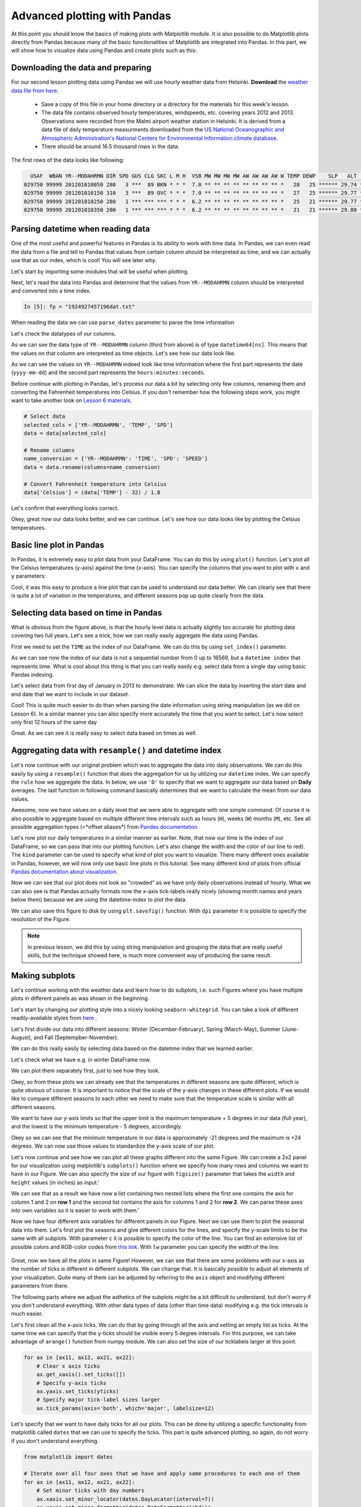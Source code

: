Advanced plotting with Pandas
=============================

At this point you should know the basics of making plots with Matplotlib module. It is also possible to do Matplotlib plots directly
from Pandas because many of the basic functionalities of Matplotlib are integrated into Pandas.
In this part, we will show how to visualize data using Pandas and create plots such as this:

.. figure:: img/temp_plot2.png
    :width: 600px

Downloading the data and preparing
----------------------------------

For our second lesson plotting data using Pandas we will use hourly weather data from Helsinki.
**Download** the `weather data file from here <../../_static/data/L7/1924927457196dat.txt>`__.

 - Save a copy of this file in your home directory or a directory for the materials for this week's lesson.

 - The data file contains observed hourly temperatures, windspeeds, etc. covering years 2012 and 2013. Observations were recorded from the Malmi airport weather station in Helsinki.
   It is derived from a data file of daily temperature measurments downloaded from the `US National Oceanographic and Atmospheric Administration's National Centers for Environmental Information climate database <https://www7.ncdc.noaa.gov/CDO/cdopoemain.cmd?datasetabbv=DS3505&countryabbv=&georegionabbv=&resolution=40>`__.

 - There should be around 16.5 thousand rows in the data.

The first rows of the data looks like following:

.. code::

      USAF  WBAN YR--MODAHRMN DIR SPD GUS CLG SKC L M H  VSB MW MW MW MW AW AW AW AW W TEMP DEWP    SLP   ALT    STP MAX MIN PCP01 PCP06 PCP24 PCPXX SD
    029750 99999 201201010050 280   3 ***  89 BKN * * *  7.0 ** ** ** ** ** ** ** ** *   28   25 ****** 29.74 ****** *** *** ***** ***** ***** ***** **
    029750 99999 201201010150 310   3 ***  89 OVC * * *  7.0 ** ** ** ** ** ** ** ** *   27   25 ****** 29.77 ****** *** *** ***** ***** ***** ***** **
    029750 99999 201201010250 280   1 *** *** *** * * *  6.2 ** ** ** ** ** ** ** ** *   25   21 ****** 29.77 ****** *** *** ***** ***** ***** ***** **
    029750 99999 201201010350 200   1 *** *** *** * * *  6.2 ** ** ** ** ** ** ** ** *   21   21 ****** 29.80 ****** *** *** ***** ***** ***** ***** **

Parsing datetime when reading data
----------------------------------

One of the most useful and powerful features in Pandas is its ability to work with time data.
In Pandas, we can even read the data from a file and tell to Pandas that values from certain column should be
interpreted as time, and we can actually use that as our index, which is cool! You will see later why.

Let's start by importing some modules that will be useful when plotting.

.. ipython:: python

    import pandas as pd
    import matplotlib.pyplot as plt
    from datetime import datetime
    import numpy as np

Next, let's read the data into Pandas and determine that the values from ``YR--MODAHRMN`` column should be interpreted and converted into a time index.

.. ipython:: python
    :suppress:

       import os
       fp = os.path.join(os.path.abspath('data'), 'L7', "1924927457196dat.txt")

.. code:: python

   In [5]: fp = "1924927457196dat.txt"

When reading the data we can use ``parse_dates`` parameter to parse the time information

.. ipython:: python

    data = pd.read_csv(fp, sep='\s+', parse_dates=['YR--MODAHRMN'], na_values=['*', '**', '***', '****', '*****', '******'])

Let's check the datatypes of our columns.

.. ipython:: python

    data.dtypes

As we can see the data type of ``YR--MODAHRMN`` column (third from above) is of type ``datetime64[ns]``.
This means that the values on that column are interpreted as time objects.
Let's see how our data look like.

.. ipython:: python

    data.head()

As we can see the values on ``YR--MODAHRMN`` indeed look like time information where the first part represents the date (``yyyy-mm-dd``) and the second part represents the ``hours:minutes:seconds``.

Before continue with plotting in Pandas, let's process our data a bit by selecting only few columns, renaming them and converting the Fahrenheit temperatures into Celsius.
If you don't remember how the following steps work, you might want to take another look on `Lesson 6 materials <../L6/pandas-analysis.html#exploring-data-and-renaming-columns.html>`__.

.. ipython:: python
    :suppress:

        selected_cols = ['YR--MODAHRMN', 'TEMP', 'SPD']
        data = data[selected_cols]
        name_conversion = {'YR--MODAHRMN': 'TIME', 'SPD': 'SPEED'}
        data = data.rename(columns=name_conversion)
        data['Celsius'] = (data['TEMP'] - 32) / 1.8

.. code:: python

    # Select data
    selected_cols = ['YR--MODAHRMN', 'TEMP', 'SPD']
    data = data[selected_cols]

    # Rename columns
    name_conversion = {'YR--MODAHRMN': 'TIME', 'SPD': 'SPEED'}
    data = data.rename(columns=name_conversion)

    # Convert Fahrenheit temperature into Celsius
    data['Celsius'] = (data['TEMP'] - 32) / 1.8

Let's confirm that everything looks correct.

.. ipython:: python

    data.head()

Okey, great now our data looks better, and we can continue.
Let's see how our data looks like by plotting the Celsius temperatures.

Basic line plot in Pandas
-------------------------

In Pandas, it is extremely easy to plot data from your DataFrame. You can do this by using ``plot()`` function.
Let's plot all the Celsius temperatures (y-axis) against the time (x-axis). You can specify the columns that you want to plot
with ``x`` and ``y`` parameters:

.. ipython:: python

    @savefig pandas_plot_1.png width=450px
    data.plot(x='TIME', y='Celsius');

Cool, it was this easy to produce a line plot that can be used to understand our data better.
We can clearly see that there is quite a lot of variation in the temperatures, and different seasons pop up quite clearly from the data.

Selecting data based on time in Pandas
--------------------------------------

What is obvious from the figure above, is that the hourly level data is actually slightly too accurate for plotting data covering two full years.
Let's see a trick, how we can really easily aggregate the data using Pandas.

First we need to set the ``TIME`` as the index of our DataFrame. We can do this by using ``set_index()`` parameter.

.. ipython:: python

    data = data.set_index('TIME')
    data.head()

As we can see now the index of our data is not a sequential number from 0 up to 16569, but a ``datetime index`` that represents time.
What is cool about this thing is that you can really easily e.g. select data from a single day using basic Pandas indexing.

Let's select data from first day of January in 2013 to demonstrate. We can slice the data by inserting the start date and end date that we want to include in our dataset.

.. ipython:: python

    first_jan = data['2013-01-01': '2013-01-01']
    first_jan

Cool! This is quite much easier to do than when parsing the date information using string manipulation (as we did on Lesson 6).
In a similar manner you can also specify more accurately the time that you want to select. Let's now select only first 12 hours of the same day

.. ipython:: python

    first_jan_12h = data['2013-01-01 00:00': '2013-01-01 12:00']
    first_jan_12h

Great. As we can see it is really easy to select data based on times as well.

Aggregating data with ``resample()`` and datetime index
-------------------------------------------------------

Let's now continue with our original problem which was to aggregate the data into daily observations.
We can do this easily by using a ``resample()`` function that does the aggregation for us by utilizing our ``datetime`` index.
We can specify the ``rule`` how we aggregate the data. In below, we use ``'D'`` to specify that we want to aggregate our data based on **Daily** averages.
The last function in following command basically determines that we want to calculate the mean from our data values.

.. ipython:: python

    daily = data.resample(rule='D').mean()
    daily.head()

Awesome, now we have values on a daily level that we were able to aggregate with one simple command. Of course it is also possible to aggregate
based on multiple different time intervals such as hours (``H``), weeks (``W``) months (``M``), etc. See all possible aggregation types (=*offset aliases*) from `Pandas documentation <http://pandas.pydata.org/pandas-docs/stable/timeseries.html#offset-aliases>`__

Let's now plot our daily temperatures in a similar manner as earlier. Note, that now our time is the index of our DataFrame, so we can pass that into our plotting function. Let's also change the width and the color of our line to red).
The ``kind`` parameter can be used to specify what kind of plot you want to visualize. There many different ones available in Pandas, however,
we will now only use basic line plots in this tutorial. See many different kind of plots from official `Pandas documentation about visualization <https://pandas.pydata.org/pandas-docs/stable/visualization.html>`__.

.. ipython:: python

    @savefig pandas_plot_2.png width=600px
    daily.plot(x=daily.index, y='Celsius', kind='line', lw=0.75, c='r');

Now we can see that our plot does not look so "crowded" as we have only daily observations instead of hourly.
What we can also see is that Pandas actually formats now the x-axis tick-labels really nicely (showing month names and years below them) because we are using the datetime-index to plot the data.

We can also save this figure to disk by using ``plt.savefig()`` function. With ``dpi`` parameter it is possible to specify the resolution of the Figure.

.. ipython:: python

    plt.savefig("temp_plot1.png", dpi=300)

.. note::

    In previous lesson, we did this by using string manipulation and grouping the data that are really useful skills, but the technique showed here,
    is much more convenient way of producing the same result.

Making subplots
---------------

Let's continue working with the weather data and learn how to do subplots, i.e.
such Figures where you have multiple plots in different panels as was shown in the beginning.

Let's start by changing our plotting style into a nicely looking ``seaborn-whitegrid``.
You can take a look of different readily-available styles from `here <https://tonysyu.github.io/raw_content/matplotlib-style-gallery/gallery.html>`__ .

.. ipython:: python

    plt.style.use('seaborn-whitegrid')

Let's first divide our data into different seasons: Winter (December-February), Spring (March-May),
Summer (June-August), and Fall (Septempber-November).

We can do this really easily by selecting data based on the datetime index that we learned earlier.

.. ipython:: python

    winter = daily['2012-12-01': '2013-02-28']
    spring = daily['2013-03-01': '2013-05-31']
    summer = daily['2013-06-01': '2013-08-31']
    fall = daily['2013-09-01': '2013-11-30']

Let's check what we have e.g. in winter DataFrame now.

.. ipython:: python

    winter.head()

We can plot them separately first, just to see how they look.


.. ipython:: python

    @savefig pandas_plot_3.png width=280px
    winter.plot(winter.index, 'Celsius');

    @savefig pandas_plot_4.png width=280px
    spring.plot(spring.index, 'Celsius');

    @savefig pandas_plot_5.png width=280px
    summer.plot(summer.index, 'Celsius');

    @savefig pandas_plot_6.png width=280px
    fall.plot(fall.index, 'Celsius');

Okey, so from these plots we can already see that the temperatures in different seasons are quite different, which is quite obvious of course.
It is important to notice that the scale of the y-axis changes in these different plots. If we would like to compare different seasons to each other
we need to make sure that the temperature scale is similar with all different seasons.

We want to have our y-axis limits so that the upper limit is the maximum temperature + 5 degrees
in our data (full year), and the lowest is the minimum temperature - 5 degrees, accordingly.

.. ipython:: python

    min_temp = daily['Celsius'].min() - 5
    max_temp = daily['Celsius'].max() + 5
    print("Min:", min_temp, "Max:", max_temp)

Okey so we can see that the minimum temperature in our data is approximately -21 degrees and the maximum is +24 degrees.
We can now use those values to standardize the y-axis scale of our plot.

Let's now continue and see how we can plot all these graphs different into the same Figure.
We can create a 2x2 panel for our visualization using matplotlib's ``subplots()`` function where we specify how many rows and columns we want to have in our Figure.
We can also specify the size  of our figure with ``figsize()`` parameter that takes the ``width`` and ``height`` values (in inches) as input.'

.. ipython:: python

    fig, axes = plt.subplots(nrows=2, ncols=2, figsize=(12,8))
    axes

We can see that as a result we have now a list containing two nested lists where the first one contains the axis for column 1 and 2 on **row 1**
and the second list contains the axis for columns 1 and 2 for **row 2**.
We can parse these axes into own variables so it is easier to work with them.'

.. ipython:: python

    ax11 = axes[0][0]
    ax12 = axes[0][1]
    ax21 = axes[1][0]
    ax22 = axes[1][1]

Now we have four different axis variables for different panels in our Figure.
Next we can use them to plot the seasonal data into them.
Let's first plot the seasons and give different colors for the lines, and specify the y-scale limits to be the same with all subplots.
With parameter ``c`` it is possible to specify the color of the line. You can find an extensive list of possible colors and RGB-color codes
from `this link <http://www.rapidtables.com/web/color/RGB_Color.htm>`__. With ``lw`` parameter you can specify the width of the line.

.. ipython:: python

    line_width = 2.5
    winter.plot(x=winter.index, y='Celsius', ax=ax11, c='blue', legend=False, lw=line_width, ylim=(min_temp, max_temp));
    spring.plot(x=spring.index, y='Celsius', ax=ax12, c='orange', legend=False, lw=line_width, ylim=(min_temp, max_temp));
    summer.plot(x=summer.index, y='Celsius', ax=ax21, c='green', legend=False, lw=line_width, ylim=(min_temp, max_temp));
    fall.plot(x=fall.index, y='Celsius', ax=ax22, c='brown', legend=False, lw=line_width, ylim=(min_temp, max_temp));

.. ipython:: python
    :suppress:

        plt.savefig(r"C:\HY-DATA\HENTENKA\KOODIT\Opetus\Geo-Python\2017\data\L7\pandas_subplot_1.png", dpi=400)

.. figure:: ../../../data/L7/pandas_subplot_1.png
    :width: 800px

Great, now we have all the plots in same Figure! However, we can see that there are some problems with our x-axis as the number of ticks is different in different subplots.
We can change that. It is basically possible to adjust all elements of your visualization. Quite many of them can be adjusted
by referring to the ``axis`` object and modifying different parameters from there.

The following parts where we adjust the asthetics of the subplots might be a bit difficult to understand, but don't worry if you don't understand everything.
With other data types of data (other than time data) modifying e.g. the tick intervals is much easier.

Let's first clean all the x-axis ticks. We can do that by going through all the axis and setting an empty list as ticks.
At the same time we can specify that the y-ticks should be visible every 5 degree intervals. For this purpose, we can take advantage of ``arange()`` function from numpy module. We can also set the size of our ticklabels larger at this point.

.. ipython:: python

    yticks = np.arange(start=-25, stop=31, step=5)

.. ipython:: python
    :suppress:

        fig, axes = plt.subplots(nrows=2, ncols=2, figsize=(12,8));
        ax11 = axes[0][0];
        ax12 = axes[0][1];
        ax21 = axes[1][0];
        ax22 = axes[1][1];
        winter.plot(x=winter.index, y='Celsius', ax=ax11, c='blue', legend=False, lw=line_width, ylim=(min_temp, max_temp));
        spring.plot(x=spring.index, y='Celsius', ax=ax12, c='orange', legend=False, lw=line_width, ylim=(min_temp, max_temp));
        summer.plot(x=summer.index, y='Celsius', ax=ax21, c='green', legend=False, lw=line_width, ylim=(min_temp, max_temp));
        fall.plot(x=fall.index, y='Celsius', ax=ax22, c='brown', legend=False, lw=line_width, ylim=(min_temp, max_temp));

.. code:: python

    for ax in [ax11, ax12, ax21, ax22]:
        # Clear x axis ticks
        ax.get_xaxis().set_ticks([])
        # Specifu y-axis ticks
        ax.yaxis.set_ticks(yticks)
        # Specify major tick-label sizes larger
        ax.tick_params(axis='both', which='major', labelsize=12)

.. ipython:: python
    :suppress:

        for ax in [ax11, ax12, ax21, ax22]:
            ax.get_xaxis().set_ticks([]);
            ax.yaxis.set_ticks(yticks);
            ax.tick_params(axis='both', which='major', labelsize=12);

Let's specify that we want to have daily ticks for all our plots. This can be done by utilizing a specific functionality from matplotlib called ``dates`` that we can use to specify the ticks.
This part is quite advanced plotting, so again, do not worry if you don't understand everything.

.. ipython:: python
    :suppress:

        from matplotlib import dates;
        for ax in [ax11, ax12, ax21, ax22]:
            ax.xaxis.set_minor_locator(dates.DayLocator(interval=7));
            ax.xaxis.set_minor_formatter(dates.DateFormatter('%d'));
            ax.xaxis.set_major_locator(dates.MonthLocator());
            ax.xaxis.set_major_formatter(dates.DateFormatter('\n%b'));

.. code:: python

    from matplotlib import dates

    # Iterate over all four axes that we have and apply same procedures to each one of them
    for ax in [ax11, ax12, ax21, ax22]:
        # Set minor ticks with day numbers
        ax.xaxis.set_minor_locator(dates.DayLocator(interval=7))
        ax.xaxis.set_minor_formatter(dates.DateFormatter('%d'))
        # Set major ticks with month names
        ax.xaxis.set_major_locator(dates.MonthLocator())
        ax.xaxis.set_major_formatter(dates.DateFormatter('\n%b'))

.. ipython:: python
    :suppress:

        plt.savefig(r"C:\HY-DATA\HENTENKA\KOODIT\Opetus\Geo-Python\2017\data\L7\pandas_subplot_2.png", dpi=400)

.. figure:: ../../../data/L7/pandas_subplot_2.png
    :width: 800px

Perfect now we have similar scales for all of our subplots.

As a last step let's add text on top of the plots to specify the seasons. Adding text on top of your plot
can be done easily with ``text()`` function. When using the ``text()`` function you need to specify (at least)
the x-position, y-position and the text which will be added to the plot.

Let's specify the location for the Winter, Spring, Summer and Fall annotations.
In here, we can use the same y-position for all of our plots. However, with x-position we need to specify the position as
``datetime()`` objects because the x-axis includes datetime values.

.. ipython:: python

    all_y = -23
    wint_x = datetime(2013, 2, 10)
    spr_x = datetime(2013, 5, 10)
    sum_x = datetime(2013, 8, 7)
    fal_x = datetime(2013, 11, 18)

Let's add those texts on top of our subplots.

.. ipython:: python

    ax11.text(wint_x, all_y, 'Winter', size=16);
    ax12.text(spr_x, all_y, 'Spring', size=16);
    ax21.text(sum_x, all_y, 'Summer', size=16);
    ax22.text(fal_x, all_y, 'Fall', size=16);

Let's add a common Y-label for the figure and a title, this can be done by adding another subplot that covers the area of the whole
Figure and adding labels on top of that.

.. ipython:: python

    fig.add_subplot(111, frameon=False);

Let's make sure that there are no ticks or labels added

.. ipython:: python

    plt.grid('off')
    plt.tick_params(labelcolor='none', top='off', bottom='off', left='off', right='off')

Let's now add common y-label and a title for our plot.

.. ipython:: python

    plt.ylabel("Temperature in Celsius", size=22, family='Arial');
    plt.title("Seasonal variations in temperature", size=22, family='Arial');

By calling ``plt.tightlayout()`` it is possible to remove most of the extra whitespace around your figure.

.. ipython:: python

    plt.tight_layout()

Finally, we can save our subplot to disk in a similar manner as before.

.. ipython:: python

    plt.savefig("Temperature_seasons_subplot.png", dpi=300)

.. figure:: img/temp_plot2.png
    :width: 800px

And voilá! Now we have a fairly nice looking figure with four subplots. Now you know few really useful tricks
how to manipulate the aesthetics of your plot, and how to create subplots which is really useful skill to learn!
Now it is time to be creative and practice your visualization skills with an exercise.